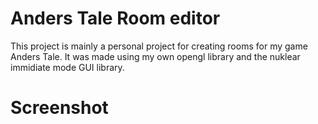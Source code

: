 * Anders Tale Room editor
This project is mainly a personal project for creating rooms for my game Anders Tale. It was made using my own opengl library and the nuklear immidiate mode GUI library.
* Screenshot
[[./screenshot.png]]
